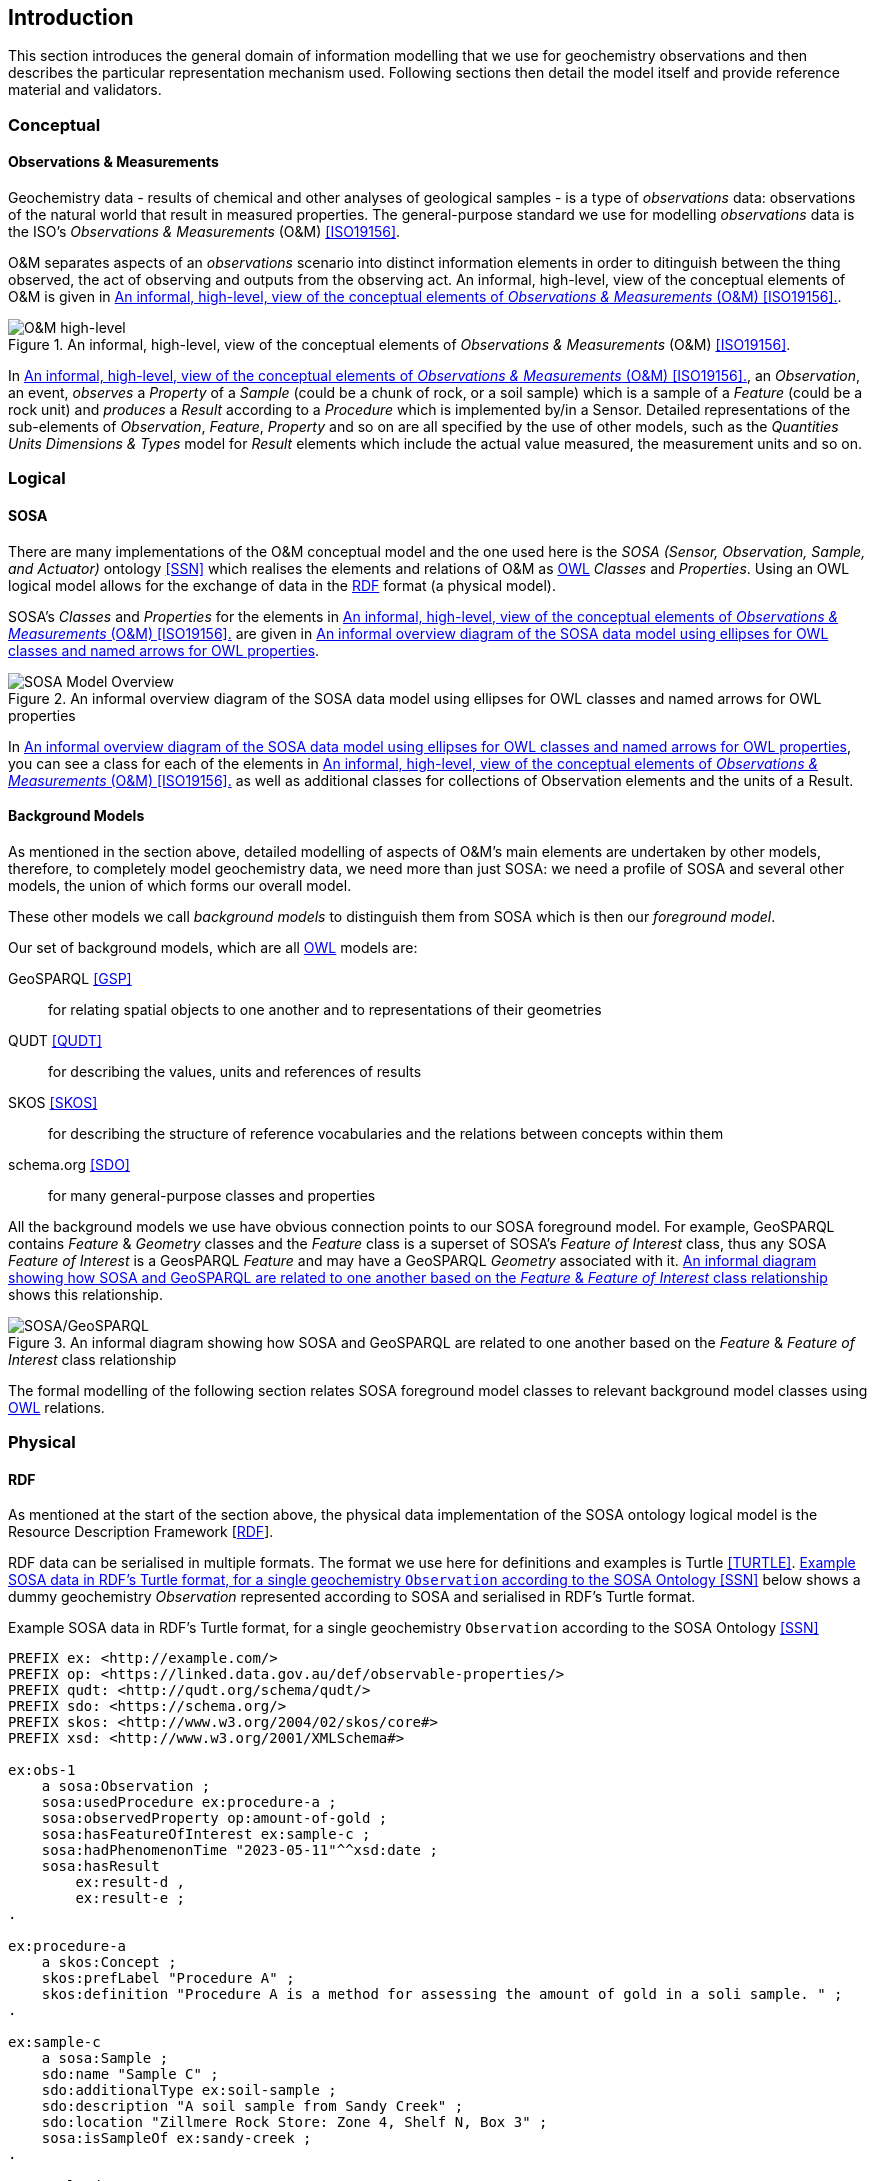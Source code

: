 == Introduction

This section introduces the general domain of information modelling that we use for geochemistry observations and then describes the particular representation mechanism used. Following sections then detail the model itself and provide reference material and validators.

=== Conceptual

==== Observations & Measurements

Geochemistry data - results of chemical and other analyses of geological samples - is a type of _observations_ data: observations of the natural world that result in measured properties. The general-purpose standard we use for modelling _observations_ data is the ISO's _Observations & Measurements_ (O&M) <<ISO19156>>.

O&M separates aspects of an _observations_ scenario into distinct information elements in order to ditinguish between the thing observed, the act of observing and outputs from the observing act. An informal, high-level, view of the conceptual elements of O&M is given in <<om-high-level>>.

[#om-high-level]
.An informal, high-level, view of the conceptual elements of _Observations & Measurements_ (O&M) <<ISO19156>>.
image::../img/om-high-level.svg[O&M high-level,align="center"]

In <<om-high-level>>, an _Observation_, an event, _observes_ a _Property_ of a _Sample_ (could be a chunk of rock, or a soil sample) which is a sample of a _Feature_ (could be a rock unit) and _produces_ a _Result_ according to a _Procedure_ which is implemented by/in a Sensor. Detailed representations of the sub-elements of _Observation_, _Feature_, _Property_ and so on are all specified by the use of other models, such as the _Quantities Units Dimensions & Types_ model for _Result_ elements which include the actual value measured, the measurement units and so on.

=== Logical

==== SOSA

There are many implementations of the O&M conceptual model and the one used here is the _SOSA (Sensor, Observation, Sample, and Actuator)_ ontology <<SSN>> which realises the elements and relations of O&M as <<OWL2, OWL>> _Classes_ and _Properties_. Using an OWL logical model allows for the exchange of data in the <<RDF, RDF>> format (a physical model).

SOSA's _Classes_ and _Properties_ for the elements in <<om-high-level>> are given in <<sosa-overview>>.

[#sosa-overview]
.An informal overview diagram of the SOSA data model using ellipses for OWL classes and named arrows for OWL properties
image::../img/sosa-overview.svg[SOSA Model Overview,align="center"]

In <<sosa-overview>>, you can see a class for each of the elements in <<om-high-level>> as well as additional classes for collections of Observation elements and the units of a Result.

==== Background Models

As mentioned in the section above, detailed modelling of aspects of O&M's main elements are undertaken by other models, therefore, to completely model geochemistry data, we need more than just SOSA: we need a profile of SOSA and several other models, the union of which forms our overall model.

These other models we call _background models_ to distinguish them from SOSA which is then our _foreground model_.

Our set of background models, which are all <<OWL2, OWL>> models are:

GeoSPARQL <<GSP>>:: for relating spatial objects to one another and to representations of their geometries

QUDT <<QUDT>>:: for describing the values, units and references of results

SKOS <<SKOS>>:: for describing the structure of reference vocabularies and the relations between concepts within them

schema.org <<SDO>>:: for many general-purpose classes and properties

All the background models we use have obvious connection points to our SOSA foreground model. For example, GeoSPARQL contains _Feature_ & _Geometry_ classes and the _Feature_ class is a superset of SOSA's _Feature of Interest_ class, thus any SOSA _Feature of Interest_ is a GeosPARQL _Feature_ and may have a GeoSPARQL _Geometry_ associated with it. <<sosa-geosparql>> shows this relationship.

[#sosa-geosparql]
.An informal diagram showing how SOSA and GeoSPARQL are related to one another based on the _Feature_ & _Feature of Interest_ class relationship
image::../img/sosa-geosparql.svg[SOSA/GeoSPARQL,align="center"]

The formal modelling of the following section relates SOSA foreground model classes to relevant background model classes using <<OWL2, OWL>> relations.

=== Physical

==== RDF

As mentioned at the start of the section above, the physical data implementation of the SOSA ontology logical model is the Resource Description Framework [<<RDF, RDF>>].

RDF data can be serialised in multiple formats. The format we use here for definitions and examples is Turtle <<TURTLE>>. <<turtle-eg>> below shows a dummy geochemistry _Observation_ represented according to SOSA and serialised in RDF's Turtle format.

[#turtle-eg]
.Example SOSA data in RDF's Turtle format, for a single geochemistry `Observation` according to the SOSA Ontology <<SSN>>
[source,turtle]
----
PREFIX ex: <http://example.com/>
PREFIX op: <https://linked.data.gov.au/def/observable-properties/>
PREFIX qudt: <http://qudt.org/schema/qudt/>
PREFIX sdo: <https://schema.org/>
PREFIX skos: <http://www.w3.org/2004/02/skos/core#>
PREFIX xsd: <http://www.w3.org/2001/XMLSchema#>

ex:obs-1
    a sosa:Observation ;
    sosa:usedProcedure ex:procedure-a ;
    sosa:observedProperty op:amount-of-gold ;
    sosa:hasFeatureOfInterest ex:sample-c ;
    sosa:hadPhenomenonTime "2023-05-11"^^xsd:date ;
    sosa:hasResult
        ex:result-d ,
        ex:result-e ;
.

ex:procedure-a
    a skos:Concept ;
    skos:prefLabel "Procedure A" ;
    skos:definition "Procedure A is a method for assessing the amount of gold in a soli sample. " ;
.

ex:sample-c
    a sosa:Sample ;
    sdo:name "Sample C" ;
    sdo:additionalType ex:soil-sample ;
    sdo:description "A soil sample from Sandy Creek" ;
    sdo:location "Zillmere Rock Store: Zone 4, Shelf N, Box 3" ;
    sosa:isSampleOf ex:sandy-creek ;
.

ex:result-d
    qudt:numericValue 0.027  ;
    qudt:units <https://qudt.org/vocab/unit/PPM> ;
.

ex:result-e
    qudt:numericValue 27.0 ;
    qudt:units <https://qudt.org/vocab/unit/PPB> ;
.

ex:sandy-creek
    a sosa:FeatureOfInterest ;
.
----

In the example data above in <<turtle-eg>, the `Observation` object, `ex:obs-1`, has a number of properties indicated, such as `sosa:hasFeatureOfInterest` which indicates the thing the observation is of, here the `Sample` `ex:sample-c`. The object `ex:sample-c` in turn has properties such as `sosa:isSampleOf` indicating that it's a sample of `ex:sandy-creek` which, although no properties are given, we understand to be a `Feature` by virtue of it being referenced by a property that indicates `Feature` instances.

=== Profiles

Not all classes and properties must be implemented to make valid data according to this model. For example, the `Result` of an `Observation` may have a `margin of error` indicated, but it need not and a dataset may indicate a `Feature Of Interest` with geospatial location but need not.

To know if data is valid according to this model, you need to apply a validator, given in the section <<Validators>> to it. That section describes what the validators are, what they look for and tools that you can use to apply them.
